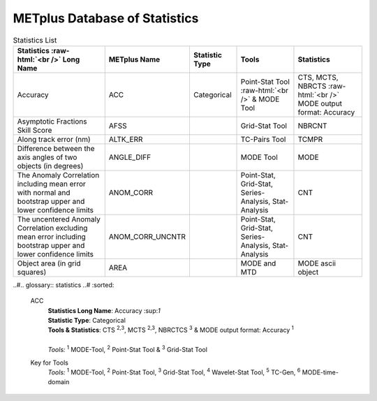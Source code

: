 ******************************
METplus Database of Statistics
******************************

.. role:: raw-html(raw)
   :format: html	  

.. list-table:: Statistics List
  :widths: auto
  :header-rows: 1
		
  * - Statistics  :raw-html:`<br />` Long Name
    - METplus Name
    - Statistic Type
    - Tools
    - Statistics
  * - Accuracy
    - ACC
    - Categorical
    - Point-Stat Tool  :raw-html:`<br />` & MODE Tool
    - CTS, MCTS, NBRCTS  :raw-html:`<br />` MODE output format: Accuracy
  * - Asymptotic Fractions Skill Score
    - AFSS
    -  
    - Grid-Stat Tool
    - NBRCNT 
  * - Along track error (nm)
    - ALTK_ERR
    -  
    - TC-Pairs Tool
    - TCMPR 
  * - Difference between the axis angles of two objects (in degrees) 
    - ANGLE_DIFF
    -  
    - MODE Tool
    - MODE      
  * - The Anomaly Correlation including mean error with normal and bootstrap upper and lower confidence limits
    - ANOM_CORR
    -  
    - Point-Stat, Grid-Stat, Series-Analysis, Stat-Analysis
    - CNT 
  * - The uncentered Anomaly Correlation excluding mean error including bootstrap upper and lower confidence limits
    - ANOM_CORR_UNCNTR
    -  
    - Point-Stat, Grid-Stat, Series-Analysis, Stat-Analysis
    - CNT
  * - Object area (in grid squares)
    - AREA
    -  
    - MODE and MTD
    - MODE ascii object

..#.. glossary:: statistics
..#   :sorted:
          
   ACC
     | **Statistics Long Name**: Accuracy \:sup:`1`
     | **Statistic Type**: Categorical
     | **Tools & Statistics**: CTS \ :sup:`2,3`, MCTS \ :sup:`2,3`, NBRCTCS \ :sup:`3` & MODE output format: Accuracy \ :sup:`1`
     |
     | *Tools:* \ :sup:`1` \ MODE-Tool, \ :sup:`2` \ Point-Stat Tool
      & \ :sup:`3` \ Grid-Stat Tool
 

     
   Key for Tools
     | *Tools:* \ :sup:`1` \ MODE-Tool, \ :sup:`2` \ Point-Stat Tool,
      \ :sup:`3` \ Grid-Stat Tool, \ :sup:`4` \ Wavelet-Stat Tool,
      \ :sup:`5` \ TC-Gen, \ :sup:`6` \ MODE-time-domain


   

